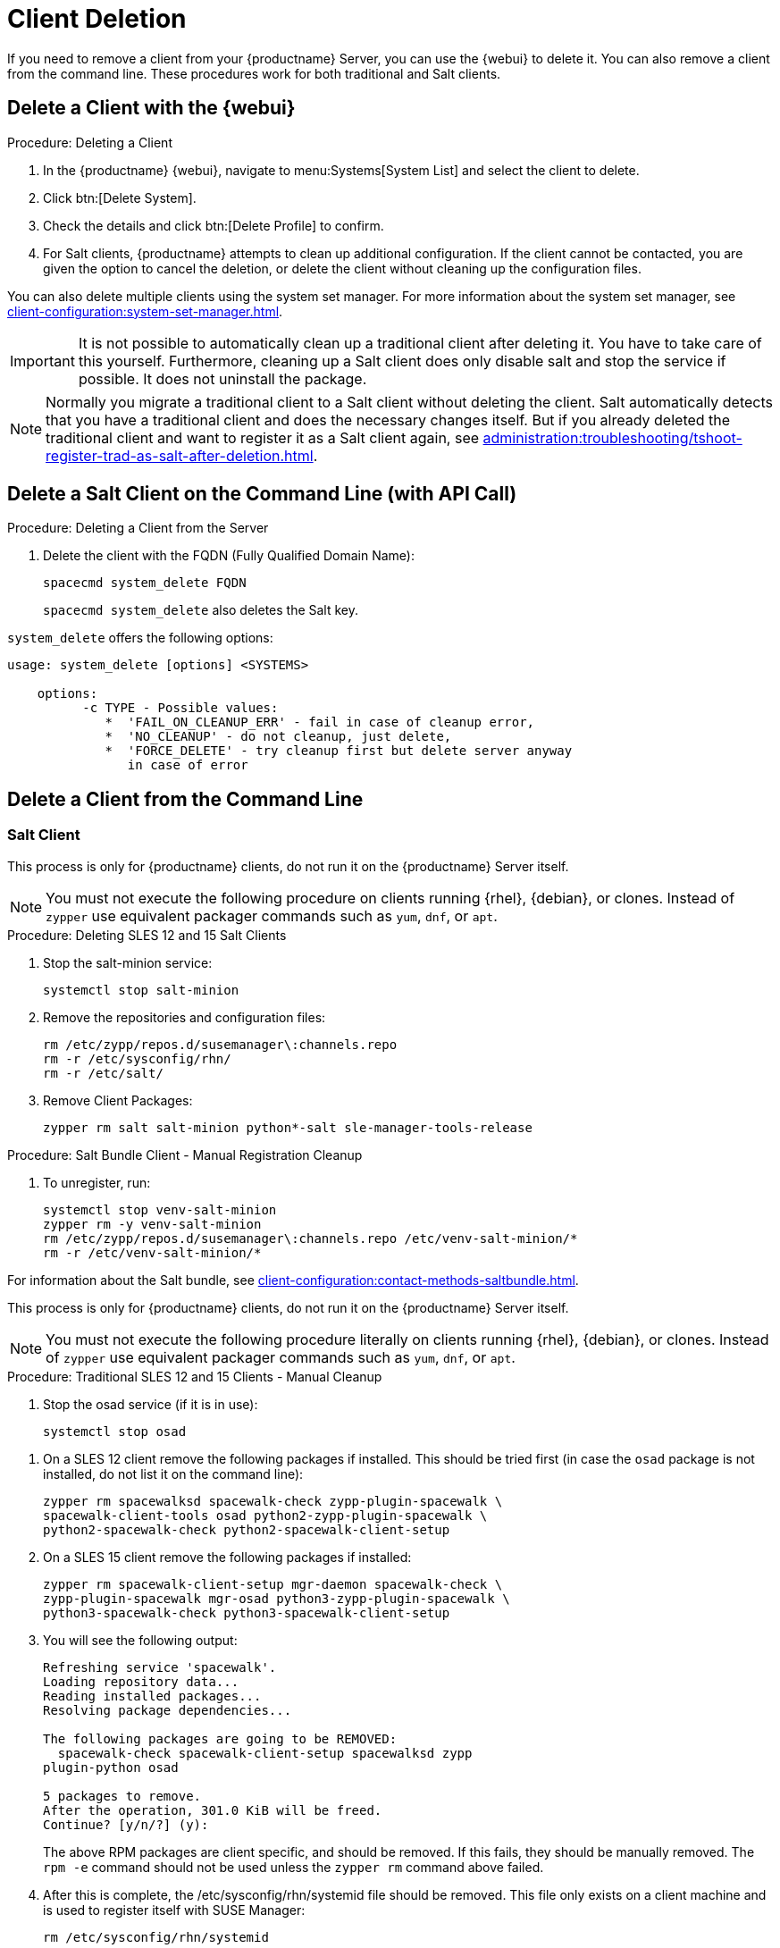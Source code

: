 [[delete.clients]]
= Client Deletion

// FIXME: where do we need to add warnings (suse clients only, all clients)

If you need to remove a client from your {productname} Server, you can use the {webui} to delete it.
You can also remove a client from the command line.
These procedures work for both traditional and Salt clients.

// can also be done manually.
// FIXME: Why Manual Cleanup is necessary sometimes.



[[delete.clients.webui]]
== Delete a Client with the {webui}

.Procedure: Deleting a Client
. In the {productname} {webui}, navigate to menu:Systems[System List] and select the client to delete.
. Click btn:[Delete System].
. Check the details and click btn:[Delete Profile] to confirm.
. For Salt clients, {productname} attempts to clean up additional configuration.
  If the client cannot be contacted, you are given the option to cancel the deletion, or delete the client without cleaning up the configuration files.


You can also delete multiple clients using the system set manager.
For more information about the system set manager, see xref:client-configuration:system-set-manager.adoc[].

[IMPORTANT]
====
It is not possible to automatically clean up a traditional client after deleting it.
You have to take care of this yourself.
Furthermore, cleaning up a Salt client does only disable salt and stop the service if possible. It does not uninstall the package.
====

[NOTE]
====
Normally you migrate a traditional client to a Salt client without deleting the client.
Salt automatically detects that you have a traditional client and does the necessary changes itself.
But if you already deleted the traditional client and want to register it as a Salt client again, see
xref:administration:troubleshooting/tshoot-register-trad-as-salt-after-deletion.adoc[].
====



== Delete a Salt Client on the Command Line (with API Call)

.Procedure: Deleting a Client from the Server

. Delete the client with the FQDN (Fully Qualified Domain Name):
+
----
spacecmd system_delete FQDN
----
+
[command]``spacecmd system_delete`` also deletes the Salt key.

[command]``system_delete`` offers the following options:

----
usage: system_delete [options] <SYSTEMS>

    options:
          -c TYPE - Possible values:
             *  'FAIL_ON_CLEANUP_ERR' - fail in case of cleanup error,
             *  'NO_CLEANUP' - do not cleanup, just delete,
             *  'FORCE_DELETE' - try cleanup first but delete server anyway
	        in case of error
----

////
// move to Trouble Shooting and link from here
Sometimes a new registration of a deleted (unregistered) client might not be possible.
To solve this issue, some Salt cache files should be deleted on the {productname} Server (Salt master) before trying to re-register again:

----
rm /var/cache/salt/master/thin/version
rm /var/cache/salt/master/thin/thin.tgz
----
////



[[delete.clients.commandline]]
== Delete a Client from the Command Line



=== Salt Client

// Manual Registration Cleanup

This process is only for {productname} clients, do not run it on the {productname} Server itself.

[NOTE]
====
You must not execute the following procedure on clients running {rhel}, {debian}, or clones.
Instead of [command]``zypper`` use equivalent packager commands such as [command]``yum``, [command]``dnf``, or [command]``apt``.
====

.Procedure: Deleting SLES 12 and 15 Salt Clients

. Stop the salt-minion service:
+
----
systemctl stop salt-minion
----
+
////
SLES 11:
+
----
rcsalt stop
----
////

. Remove the repositories and configuration files:
+
----
rm /etc/zypp/repos.d/susemanager\:channels.repo
rm -r /etc/sysconfig/rhn/
rm -r /etc/salt/
----

. Remove Client Packages:
+
----
zypper rm salt salt-minion python*-salt sle-manager-tools-release
----


.Procedure: Salt Bundle Client - Manual Registration Cleanup

. To unregister, run:
+
----
systemctl stop venv-salt-minion
zypper rm -y venv-salt-minion
rm /etc/zypp/repos.d/susemanager\:channels.repo /etc/venv-salt-minion/*
rm -r /etc/venv-salt-minion/*
----

For information about the Salt bundle, see xref:client-configuration:contact-methods-saltbundle.adoc[].



This process is only for {productname} clients, do not run it on the {productname} Server itself.

[NOTE]
====
You must not execute the following procedure literally on clients running {rhel}, {debian}, or clones.
Instead of [command]``zypper`` use equivalent packager commands such as [command]``yum``, [command]``dnf``, or [command]``apt``.
====

.Procedure: Traditional SLES 12 and 15 Clients - Manual Cleanup

. Stop the osad service (if it is in use):
+
----
systemctl stop osad
----

// SLES 11:
//    rcosad stop

. On a SLES 12 client remove the following  packages if installed.
This should be tried first (in case the [package]``osad`` package is not installed, do not list it on the command line):
+
----
zypper rm spacewalksd spacewalk-check zypp-plugin-spacewalk \
spacewalk-client-tools osad python2-zypp-plugin-spacewalk \
python2-spacewalk-check python2-spacewalk-client-setup
----

. On a SLES 15 client remove the following packages if installed:
+
----
zypper rm spacewalk-client-setup mgr-daemon spacewalk-check \
zypp-plugin-spacewalk mgr-osad python3-zypp-plugin-spacewalk \
python3-spacewalk-check python3-spacewalk-client-setup
----

. You will see the following output:
+
----
Refreshing service 'spacewalk'. 
Loading repository data...
Reading installed packages...
Resolving package dependencies...
 
The following packages are going to be REMOVED:
  spacewalk-check spacewalk-client-setup spacewalksd zypp
plugin-python osad
 
5 packages to remove.
After the operation, 301.0 KiB will be freed.
Continue? [y/n/?] (y):
----
+
The above RPM packages are client specific, and should be removed.
If this fails, they should be manually removed.
The [command]``rpm -e`` command should not be used unless the [command]``zypper rm`` command above failed.

. After this is complete, the /etc/sysconfig/rhn/systemid file should be removed.
  This file only exists on a client machine and is used to register itself with SUSE Manager:
+
----
rm /etc/sysconfig/rhn/systemid
----

. Any configured spacewalk channels should be deleted with:
+
----
rm /etc/zypp/repos.d/spacewalk*
----

. Finally verify that repositories are properly configured.
  Refresh them on the server and then list them:
+
----
zypper ref -s
zypper lr
----

If any repositories pointing to spacewalk still exist, remove them with:

----
zypper repos -d
zypper removerepo <ID of the repo in the output from previous command>
----
